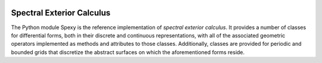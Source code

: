 |Build Status| |Version Status| |Downloads|

Spectral Exterior Calculus
===========================

The Python module Spexy is the reference implementation of *spectral exterior calculus*. It provides a number of classes for differential forms, both in their discrete and continuous representations, with all of the associated geometric operators implemented as methods and attributes to those classes. Additionally, classes are provided for periodic and bounded grids that discretize the abstract surfaces on which the aforementioned forms reside. 

.. |Build Status| image:: https://travis-ci.org/drufat/spexy.png
   :target: https://travis-ci.org/drufat/spexy
.. |Version Status| image:: https://img.shields.io/pypi/v/spexy.svg
   :target: https://pypi.python.org/pypi/spexy/
.. |Downloads| image:: https://img.shields.io/pypi/dm/spexy.svg
   :target: https://pypi.python.org/pypi/spexy/

